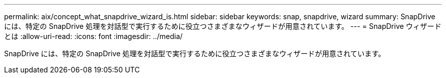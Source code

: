 ---
permalink: aix/concept_what_snapdrive_wizard_is.html 
sidebar: sidebar 
keywords: snap, snapdrive, wizard 
summary: SnapDrive には、特定の SnapDrive 処理を対話型で実行するために役立つさまざまなウィザードが用意されています。 
---
= SnapDrive ウィザードとは
:allow-uri-read: 
:icons: font
:imagesdir: ../media/


[role="lead"]
SnapDrive には、特定の SnapDrive 処理を対話型で実行するために役立つさまざまなウィザードが用意されています。
